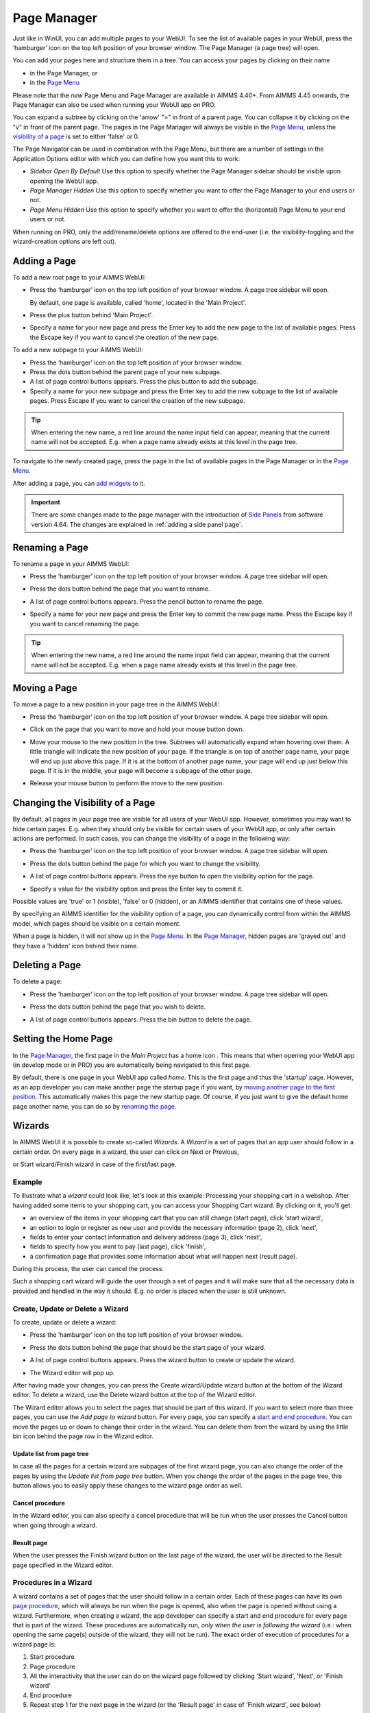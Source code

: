 Page Manager
============

.. |page-manager| image:: images/pagemanager-button.png

.. |plus| image:: images/plus.png

.. |pencil| image:: images/pencil.png

.. |eye| image:: images/eye.png

.. |hidden| image:: images/hidden.png

.. |bin| image:: images/bin.png

.. |home| image:: images/home.png

.. |wizard| image:: images/wizard.png

.. |kebab|  image:: images/kebab.png

.. |addpage|  image:: images/addpage.png

.. |sidepanel|  image:: images/sidepanel.png

.. |dialog|  image:: images/dialogicon.png 

Just like in WinUI, you can add multiple pages to your WebUI. To see the list of available pages in your WebUI, press the ‘hamburger’ icon |page-manager| on the top left position of your browser window. The Page Manager (a page tree) will open. 

.. image:: images/pagemanager-tree.png
    :align: center

You can add your pages here and structure them in a tree. You can access your pages by clicking on their name 

* in the Page Manager, or 
* in the `Page Menu <page-menu.html>`_

Please note that the *new* Page Menu and Page Manager are available in AIMMS 4.40+. From AIMMS 4.45 onwards, the Page Manager can also be used when running your WebUI app on PRO.

You can expand a subtree by clicking on the 'arrow' ">" in front of a parent page. You can collapse it by clicking on the "v" in front of the parent page. The pages in the Page Manager will always be visible in the `Page Menu <page-menu.html>`_, unless the `visibility of a page <#change-the-visibility-of-a-page>`_ is set to either 'false' or 0. 

The Page Navigator can be used in combination with the Page Menu, but there are a number of settings in the Application Options editor with which you can define how you want this to work:

* *Sidebar Open By Default* Use this option to specify whether the Page Manager sidebar should be visible upon opening the WebUI app.
* *Page Manager Hidden* Use this option to specify whether you want to offer the Page Manager to your end users or not.
* *Page Menu Hidden* Use this option to specify whether you want to offer the (horizontal) Page Menu to your end users or not.

When running on PRO, only the add/rename/delete options are offered to the end-user (i.e. the visibility-toggling and the wizard-creation options are left out).

Adding a Page
-------------

To add a new root page to your AIMMS WebUI:  

* Press the ‘hamburger’ icon |page-manager| on the top left position of your browser window. A page tree sidebar will open.

  .. image:: images/pagemanager-onlyhome.png
    :align: center

  By default, one page is available, called 'home', located in the 'Main Project'. 
* Press the plus button behind 'Main Project'.  
* Specify a name for your new page and press the Enter key to add the new page to the list of available pages. Press the Escape key if you want to cancel the creation of the new page. 

To add a new subpage to your AIMMS WebUI:

* Press the ‘hamburger’ icon |page-manager| on the top left position of your browser window. 
* Press the dots button behind the parent page of your new subpage. 
* A list of page control buttons appears. Press the plus button |plus|  to add the subpage. 
* Specify a name for your new subpage and press the Enter key to add the new subpage to the list of available pages. Press Escape if you want to cancel the creation of the new subpage.

.. tip:: 
    
    When entering the new name, a red line around the name input field can appear, meaning that the current name will not be accepted. E.g. when a page name already exists at this level in the page tree.

To navigate to the newly created page, press the page in the list of available pages in the Page Manager or in the `Page Menu <page-menu.html>`_.

After adding a page, you can `add widgets <widget-manager.html#adding-a-widget>`_ to it.

.. important::

	There are some changes made to the page manager with the introduction of `Side Panels <page-manager.html#sidepanels>`_ from software version 4.64. The changes are explained in :ref:`adding a side panel page`.

Renaming a Page
---------------

To rename a page in your AIMMS WebUI:  

* Press the ‘hamburger’ icon |page-manager| on the top left position of your browser window.    A page tree sidebar will open. 

    
  .. image:: images/pagemanager-treeandcontrols.png
    :align: center
  
* Press the dots button behind the page that you want to rename. 
* A list of page control buttons appears. Press the pencil button |pencil|  to rename the page. 
* Specify a name for your new page and press the Enter key to commit the new page name. Press the Escape key if you want to cancel renaming the page.


.. tip::

    When entering the new name, a red line around the name input field can appear, meaning that the current name will not be accepted. E.g. when a page name already exists at this level in the page tree.

Moving a Page
-------------

To move a page to a new position in your page tree in the AIMMS WebUI:  

* Press the ‘hamburger’ icon |page-manager| on the top left position of your browser window. A page tree sidebar will open. 

  .. image:: images/pagemanager-tree.png
    :align: center
    
* Click on the page that you want to move and hold your mouse button down. 
* Move your mouse to the new position in the tree. Subtrees will automatically expand when hovering over them. A little triangle will indicate the new position of your page. If the triangle is on top of another page name, your page will end up just above this page. If it is at the bottom of another page name, your page will end up just below this page. If it is in the middle, your page will become a subpage of the other page.
* Release your mouse button to perform the move to the new position.

Changing the Visibility of a Page
---------------------------------

By default, all pages in your page tree are visible for all users of your WebUI app. However, sometimes you may want to hide certain pages. E.g. when they should only be visible for certain users of your WebUI app, or only after certain actions are performed. In such cases, you can change the visibility of a page in the following way:  

* Press the ‘hamburger’ icon |page-manager| on the top left position of your browser window. A page tree sidebar will open. 

  .. image:: images/pagemanager-treeandcontrols.png
    :align: center
    
* Press the dots button behind the page for which you want to change the visibility. 
* A list of page control buttons appears. Press the eye button |eye|  to open the visibility option for the page. 
* Specify a value for the visibility option and press the Enter key to commit it. 

Possible values are 'true' or 1 (visible), 'false' or 0 (hidden), or an AIMMS identifier that contains one of these values.

By specifying an AIMMS identifier for the visibility option of a page, you can dynamically control from within the AIMMS model, which pages should be visible on a certain moment. 

When a page is hidden, it will not show up in the `Page Menu <page-menu.html>`_. In the `Page Manager <page-manager.html>`_, hidden pages are 'grayed out' and they have a 'hidden' icon |hidden| behind their name.

Deleting a Page
---------------

To delete a page:  

* Press the ‘hamburger’ icon |page-manager| on the top left position of your browser window. A page tree sidebar will open.   

  .. image:: images/pagemanager-treeandcontrols.png
    :align: center
    
* Press the dots button behind the page that you wish to delete.
* A list of page control buttons appears. Press the bin button |bin| to delete the page.

Setting the Home Page
---------------------

In the `Page Manager <page-manager.html>`_, the first page in the *Main Project* has a home icon |home|. This means that when opening your WebUI app (in develop mode or in PRO) you are automatically being navigated to this first page.

.. image:: images/pagemanager-tree.png
    :align: center
    
By default, there is one page in your WebUI app called *home*. This is the first page and thus the 'startup' page. However, as an app developer you can make another page the startup page if you want, by `moving another page to the first position <#move-a-page>`_. This automatically makes this page the new startup page. Of course, if you just want to give the default home page another name, you can do so by `renaming the page <#rename-a-page>`_.

Wizards
-------

In AIMMS WebUI it is possible to create so-called *Wizards*. A *Wizard* is a set of pages that an app user should follow in a certain order. On every page in a wizard, the user can click on Next or Previous,

.. image:: images/wizard-step2.png
    :align: center

or Start wizard/Finish wizard in case of the first/last page.
 
.. image:: images/wizard-step1.png
    :align: center
    
Example
+++++++

To illustrate what a *wizard* could look like, let's look at this example: Processing your shopping cart in a webshop. After having added some items to your shopping cart, you can access your Shopping Cart wizard. By clicking on it, you'll get:

* an overview of the items in your shopping cart that you can still change (start page), click 'start wizard',
* an option to login or register as new user and provide the necessary information (page 2), click 'next',
* fields to enter your contact information and delivery address (page 3), click 'next',
* fields to specify how you want to pay (last page), click 'finish',
* a confirmation page that provides some information about what will happen next (result page).

During this process, the user can cancel the process.

Such a shopping cart wizard will guide the user through a set of pages and it will make sure that all the necessary data is provided and handled in the way it should. E.g. no order is placed when the user is still unknown. 

Create, Update or Delete a Wizard
++++++++++++++++++++++++++++++++++

To create, update or delete a wizard:

* Press the ‘hamburger’ icon |page-manager| on the top left position of your browser window. 
* Press the dots button behind the page that should be the start page of your wizard. 
* A list of page control buttons appears. Press the wizard button |wizard| to create or update the wizard. 
* The Wizard editor will pop up. 

  .. image:: images/wizard-example.png
    :align: center

After having made your changes, you can press the Create wizard/Update wizard button at the bottom of the Wizard editor. To delete a wizard, use the Delete wizard button at the top of the Wizard editor.

The Wizard editor allows you to select the pages that should be part of this wizard. If you want to select more than three pages, you can use the *Add page to wizard* button. For every page, you can specify a `start and end procedure <#procedures-in-a-wizard>`_. You can move the pages up or down to change their order in the wizard. You can delete them from the wizard by using the little bin icon behind the page row in the Wizard editor. 

Update list from page tree
^^^^^^^^^^^^^^^^^^^^^^^^^^

In case all the pages for a certain wizard are subpages of the first wizard page, you can also change the order of the pages by using the *Update list from page tree* button. When you change the order of the pages in the page tree, this button allows you to easily apply these changes to the wizard page order as well.

Cancel procedure
^^^^^^^^^^^^^^^^

In the Wizard editor, you can also specify a cancel procedure that will be run when the user presses the Cancel button when going through a wizard. 

Result page
^^^^^^^^^^^

When the user presses the Finish wizard button on the last page of the wizard, the user will be directed to the Result page specified in the Wizard editor.

Procedures in a Wizard
++++++++++++++++++++++

A wizard contains a set of pages that the user should follow in a certain order. Each of these pages can have its own `page procedure <page-settings.html>`_, which will always be run when the page is opened, also when the page is opened without using a wizard. Furthermore, when creating a wizard, the app developer can specify a start and end procedure for every page that is part of the wizard. These procedures are automatically run, *only when the user is following the wizard* (i.e.: when opening the same page(s) outside of the wizard, they will not be run). The exact order of execution of procedures for a wizard page is: 

#. Start procedure 
#. Page procedure
#. All the interactivity that the user can do on the wizard page followed by clicking 'Start wizard', 'Next', or 'Finish wizard'
#. End procedure
#. Repeat step 1 for the next page in the wizard (or the 'Result page' in case of 'Finish wizard', see below)

When the user cancels the wizard, a Cancel procedure is called that can also be specified in the Wizard dialog. When the user finishes the wizard by pressing 'Finish wizard' on the last page, the user is directed to the 'Result page', which can also be specified in the Wizard dialog.

Arguments
^^^^^^^^^

The start/end/cancel procedures for pages in a wizard can have 2 arguments (this is optional): 

.. code::

    Parameter statusCode {
        Property: Output;
    }

    StringParameter statusDescription {
        Property: Output;
    }

Inside the procedures, the app developer can assign values to these arguments. E.g.

.. code:: 

    statusDescription := "You need to make a selection first.";
    statusCode := webui::ReturnStatusCode('ERROR');

or

.. code:: 

    statusDescription := "OK.";
    statusCode := webui::ReturnStatusCode('OK');

The statusCode value at the end of the end/cancel procedure will decide whether or not to continue. This means that in case the statusCode is *not* 200 ('OK'), the user will remain on the current page. The WebUI will display the statusDescription string to provide the user with extra information. In case the statusCode *is* 200 ('OK'), the user will continue to either the next page (in case of an end procedure) or the wizard will be canceled (in case of the cancel procedure). The statusDescription in such a case will only be displayed when it is not equal to "OK" or "". 

.. _SidePanels: 

Side Panels
-----------

.. important:: Side panels are available in software versions from AIMMS 4.64 onwards.

Side panels are 2 column width pages that can be configured with different widgets and accessed on different/all pages in an application via tabs on the right-hand side of the page.  
Side panels help build model interactions. These help to free up real estate on pages, or also duplicate widgets that are required on different pages, such as filters.

.. image:: images/SP_TabScreen.png
			:align: center
			:scale: 50
			
.. image:: images/SP_TabScreen_open.png
			:align: center
			:scale: 50			
		
What can side panels be used for?
+++++++++++++++++++++++++++++++++

Side panels can be used for various purposes, such as filters, displaying KPIs, making quick notes, showing help text.

.. image:: images/SP_Examples.png
			:align: center
			:scale: 75

.. _adding a side panel page:

Adding a Side panel Page
++++++++++++++++++++++++

Adding a side panel page is similar to adding a page.

In the page manager you will notice a few changes. The |plus| icon for the Main project and in the |kebab| menu for other pages has been replaced. The main project now has a |kebab| menu, which when clicked, shows 2 options, i.e. Add New Page |addpage| and Add Side panel |sidepanel|.

The |plus| icon for pages has been removed and 2 new 
icons have been introduced |addpage| and |sidepanel|, as in the 
main project add options.

Click on the Insert side panel page icon and give it any name you desire. You cannot give a name that you have already used for other pages or side panels. 

.. image:: images/SP_addandname.png
			:align: center

You can differentiate between pages and side panels by the icons that represent each type.

.. image:: images/pageside paneldiff.png
			:align: center
			
Side panels can be added to any level in the page tree, just like any normal page. Unlike Pages, Side panels do not appear in the Menu (navigation) and can only be accessed via the page manager. Side panels has the same options of a page i.e Rename, Delete, etc. You can also move the side panel the same way pages can be moved.

.. note:: 
	
	Avoid adding pages under side panel pages. These pages will not be shown in the navigation menu.

Adding widgets to a side panel page
+++++++++++++++++++++++++++++++++++

Adding widgets to a side panel page is the same as adding widgets to any other page. 

Step 1: Click the side panel page you want to add widgets to in the page manager

.. image:: images/SP_Addwidget1toSP1.png
			:align: center
			:scale: 50
			
Step 2: You will see a 2-column width page. Open the Widget Manager.

.. image:: images/SP_Addwidget1toSP2.png
			:align: center
			:scale: 50

Step 3: Add desired widgets to the page.

.. image:: images/SP_Addwidget1toSP3.png
			:align: center
			:scale: 50

.. image:: images/SP_Addwidget1toSP4.png
			:align: center
			:scale: 50

.. note:: 
	
	* Changing the width of a widget will not have any effect as the page is restricted to only 2 columns. You can change the height of the widget as required.
	* If the widgets added exceed the page height a scroll will appear in the side panel. 

.. _Configuring Side panels:

Configuring Side panels
+++++++++++++++++++++++

Side panels can be configured by the application developer via the AIMMS model. 
A new declaration has been added to the AimmsWebUI library called Public Page and Widget Specification Declarations under the `Pages and Dialog Support <library.html#pages-and-dialog-support-section>`_ section, used to configuring side panels. The set SidePanelSpecification declared inside Public Page and Widget Specification Declarations is used for configuring the side panels as illustrated here in the next steps. 

.. image:: images/SidePanelSpecificationset.png
			:align: center

This set has 4 elements representing side panels properties: 

#.  *displayText*: Is the text/label you would like the side panel tab and header to have. 
#.  *pageId*: When a page or side panel is created it is has a unique pageId.  You can find all the side panel pageIds in the set AllSidePanelPages. 

	.. image:: images/Allsidepanelpagesdata.png
			:align: center
			:scale: 75
						
	.. image:: images/SP_AllsidePanelPages_data.png
			:align: center
			:scale: 75
			
#. *tooltip*: The text here would be displayed when the user hovers over that respective side panel tab.
#. *state*: This is the state for the side panel, i.e Active and Hidden.

.. note:: 
	
	* If the set AllSidePanelPages is not yet filled with all side panel pages, please run the procedure GetAllPages. You can find this procedure in Page Support section under Public Pages Support Procedures. 
	* The "state" property is not yet in use, but will be applicable in future releases. In side panels it is considered as Active by default. You can use domain conditions to show or hide side panels on a page.
	
To configure side panels on a page, create a string parameter indexed on the ExtensionOrder set with :token:`webui::indexPageExtension` and SidePanelSpecification set with :token:`webui::indexSidePanelSpec` indices, for example :token:`homepageSP(webui::indexPageExtension,webui::indexSidePanelSpec)` as shown here:

.. image:: images/SP_homepageSPidentifier.png
			:align: center

.. Note::

    When creating the string parameter to configure side panels, the first index needs to be in a subset of integers. You can create your subset of integers and use the respective index as well. To make it convenient you can use the index from the pre-declared set **ExtensionOrder** for this purpose i.e. :token:`indexPageExtension`.

Right click the string parameter and click on the Data option in order to open the data page:

.. image:: images/SP_stringparameterdata.png
			:align: center

Add the details for the side panels you would like to show on this page. For example, if your page tree has 5 pages and 7 side panels, like here

.. image:: images/SP_pagetree.png
			:align: center
			:scale: 75

and you want 3 side panels on the "home" page, namely: 

#. Filters
#. Quick Notes
#. Help

then the data in the configuration string parameter may be filled in as follows:

.. image:: images/SP_homepageSPidentifier_data.png
			:align: center
			:scale: 75

.. note:: 

	* Side panels appear in the same order from top to bottom as they appear in the data of the string parameter.
	* If you enter an incorrect pageId, then the corresponding side panel tab will not be shown.
	
Configuring the string parameter on respective pages
++++++++++++++++++++++++++++++++++++++++++++++++++++

In the WebUI, navigate to the respective page. In the Page Settings you can locate the Page Extensions option:

.. image:: images/SP_configuresidepanel.png
			:align: center
			:scale: 75
			
Add the string parameter created for that respective page in the "Side Panels" field. 

.. image:: images/SP_configurehomepage2.png
			:align: center

Once you have added the string parameter, the respective side panel tabs will appear on that page.

.. image:: images/SP_3panels.png
			:align: center
			
Similarly, you can create some (other) string parameters for other pages and configure them using the same steps.

You can configure as many side panels as you need in your application. However, please note that, since there is limited screen space, **AIMMS WebUI only displays the top 6 side panels on each page.**

Interacting with Side panels
++++++++++++++++++++++++++++

A side panel can be opened and closed by clicking on the respective tab. 
Hovering over a side panel will show you the tooltip that was configured in the model. 

.. image:: images/SP_tabinteraction.png
			:align: center
			:scale: 50

Clicking on the tab highlights that tab and slides opens with the widgets that were added to that respective side panel page.

.. image:: images/SP_tabinteraction_open.png
			:align: center
			:scale: 50


Dialog Pages
------------

.. important:: Dialog pages are available in software versions from AIMMS 4.65 onwards.


Dialog Pages are used for intermediate actions or steps in your workflow. You can build model interaction by calling dialog pages for the user to perform a specific action such as setting SLA's or adjusting inventory etc. In addition, you can use Dialog pages to display information about a selected item without breaking the flow by calling the OpenDialogPage function. For example showing the detailed properties of a scheduled batch. 

A dialog page has one of three predefined sizes: Small, Medium and Large. Dialog pages can have up to 3 buttons, 2 of which are shown by default, typically Cancel and OK. The text and callback procedures for these buttons can be controlled via the OpenDialogPage function. 

When a dialog box is open, the user can interact with the dialog only. The dialog box can only be closed by clicking on one of the actions.   


Adding a Dialog Page
++++++++++++++++++++

Adding a dialog page is similar to adding a page or side panel.

Click on the Insert Dialog page icon |dialog| and give it any name you desire. You cannot give a name that you have already used for other pages, side panels or dialog pages. 

.. image:: images/dialogpage_add.png
			:align: center
			:scale: 75

Dialog pages can be added to any level in the page tree, just like a normal page. Unlike Pages, Dialog pages do not appear in the Menu (navigation) and can only be accessed via the page manager. Dialog pages have the same options as a page or side panel, i.e. Rename, Delete, etc. You can also move the dialog pages the same way pages can be moved.

You can chose a size for the dialog page, the dimension for which are:

#.  Small: Width = 3 Columns, Height = 2 Rows. Here you can fit widgets with dimensions that add up to 3 columns and 2 rows, e.g. 1 widget with width = 3 columns or less and height = 2 rows or less OR 2 widgets with width = 3 columns or less and height = 1 row.

	.. image:: images/dialog_diffsizes_small.png
				:align: center
				:scale: 50

#.  Medium: Width = 6 Columns, Height = 3 Rows. Here you can fit widgets with dimensions that add up to 6 columns and 3 rows. 

	.. image:: images/dialog_diffsizes_medium.png
				:align: center
				:scale: 50

#.  Large: Width = 8 Columns, Height = 3 Rows .  Here you can fit widgets with dimensions that add up to 8 columns and 3 rows.

	.. image:: images/dialog_diffsizes_large.png
				:align: center
				:scale: 50

The title and action buttons on the dialog page can be configured via the model. These are placeholders to depict how the actual dialog page will look. This also gives an idea of the usable area for adding widgets in the dialog page.

.. image:: images/dialog_placeholders.png
			:align: center
			:scale: 75

.. note:: 
	
	Avoid adding pages under dialog pages. These pages will not be shown in the navigation menu.

Adding widgets to a Dialog Page
+++++++++++++++++++++++++++++++

`Adding widgets <widget-manager.html#adding-a-widget>`_ is the same for dialog pages as it is for normal pages or side panels.

Select a desired size by clicking on the respective button in the top right corner of the dialog page. Open the widget manager and `add widgets <widget-manager.html#adding-a-widget>`_ that are needed. 

.. image:: images/dialogapge_selectsize.png
			:align: center
			:scale: 75

When the height of a widget exceeds the height of the dialog page, the widget will be clipped, as Dialog pages do not have a scroll bar. Pick a suitable size for the dialog page and the widgets you want to have in the dialog page. You can change the size of the dialog page any number of times when in developer mode. The Small, Medium, Large buttons are not available to end users, so the sizes cannot be changed once the application is published.

.. image:: images/dialogapge_widgetclipped.png
			:align: center
			:scale: 75

.. image:: images/dialogapge_goodfit.png
			:align: center
			:scale: 75

Configuring Dialog Pages
++++++++++++++++++++++++

The procedure `OpenDialogPage(pageId,title,actions,onDone) <library.html#opendialogpage>`_ needs to be used to invoke dialog pages on the desired page. 

An `example <library.html#id4>`_ of the procedure with declarations would result in:

.. code::

	MyActions:= data { Decline, Accept };
	pageId := 'dialog_page';
	webui::OpenDialogPage(pageId, "Dialog Page Title", MyActions, 'Procedure_Actions');


.. image:: images/dialog_procedurecall.png
			:align: center
			:scale: 50

The button names are assigned from left to right from the defined set. If the set has only 1 element, only one button will be displayed. A maximum of 3 buttons can be shown. In the case where 3 buttons are shown, the style of the 1st two buttons are the same and the 3rd button is different.

.. image:: images/dialog_1n3buttons.png
			:align: center
			:scale: 75

Interacting With Dialog Pages
+++++++++++++++++++++++++++++

When a Dialog page is open, the user can only interact with the widgets on the dialog page and the dialog page itself. The dialog page can be closed only by clicking on the action(s). The user can move/drag the dialog page around the page.     
  
When one dialog page is open, another dialog page cannot be invoked from the open dialog. 